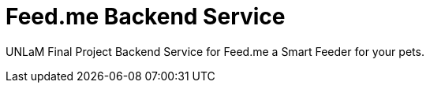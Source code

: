 = Feed.me Backend Service

UNLaM Final Project Backend Service for Feed.me a Smart Feeder for your pets.